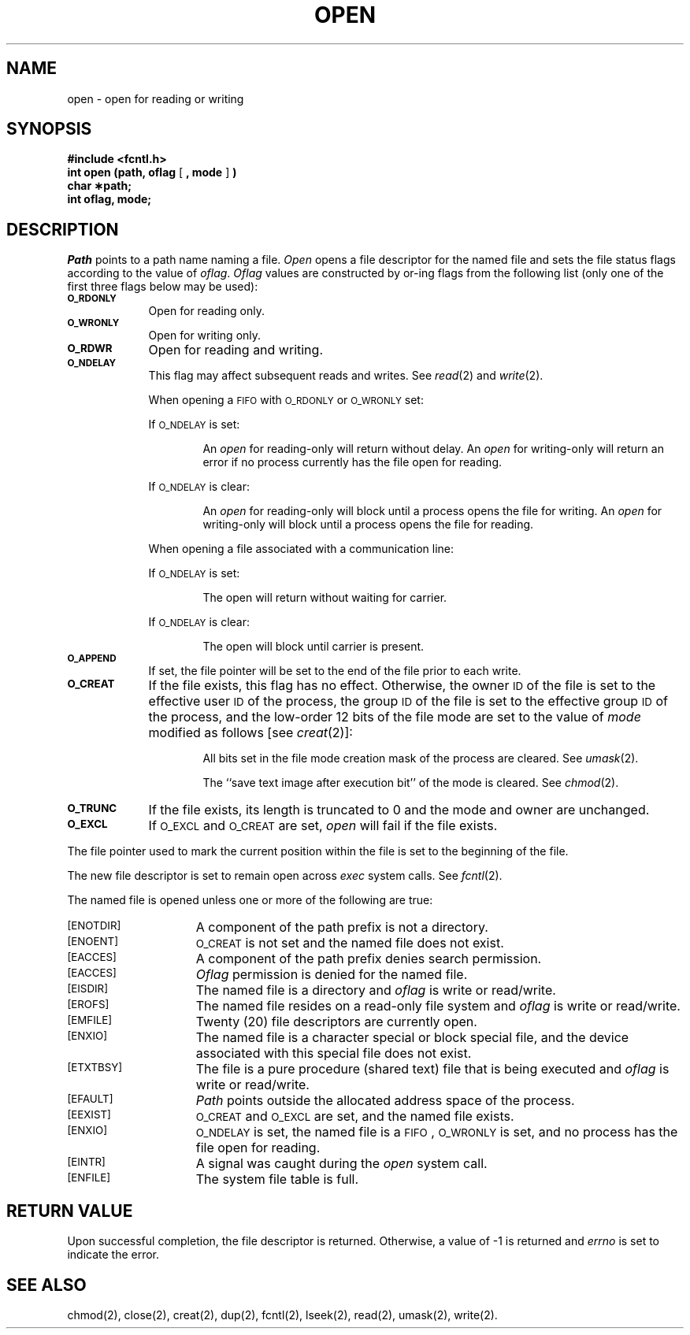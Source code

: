 .TH OPEN 2 
.SH NAME
open \- open for reading or writing
.SH SYNOPSIS
.B #include <fcntl.h>
.br
.BR "int open (path, oflag" " [ " ", mode" " ] " )
.br
.B char \(**path;
.br
.B int oflag, mode;
.SH DESCRIPTION
.I Path\^
points to a
path name
naming a file.
.I Open\^
opens a file descriptor for the named file
and sets the file status flags
according to the value of
.IR oflag .
.I Oflag\^
values are constructed by or-ing flags
from the following list (only one of the first three flags below
may be used):
.PP
.TP .88i
.SM
.B O_RDONLY
Open for reading only.
.TP
.SM
.B O_WRONLY
Open for writing only.
.TP
.SM
.B O_RDWR
Open for reading and writing.
.TP
.SM
.B O_NDELAY
This flag may affect subsequent reads and writes.
See
.IR read (2)
and
.IR write (2).
.IP
When opening a
.SM FIFO
with
.SM O_RDONLY
or
.SM O_WRONLY
set:
.IP
If
.SM O_NDELAY
is set:
.RS
.IP
An
.I open\^
for reading-only will return without delay.
An
.I open\^
for writing-only will return an error if no process
currently has the file open for reading.
.RE
.IP
If
.SM O_NDELAY
is clear:
.RS
.IP
An
.I open\^
for reading-only will block until a process
opens the file for writing.
An
.I open\^
for writing-only will block until a process
opens the file for reading.
.RE
.IP
When opening a file associated with a communication line:
.IP
If
.SM O_NDELAY
is set:
.RS
.IP
The open will return without waiting for carrier.
.RE
.IP
If
.SM O_NDELAY
is clear:
.RS
.IP
The open will block until carrier is present.
.RE
.TP
.SM
.B O_APPEND
If set, the file pointer will be set to the end of the file
prior to each write.
.TP
.SM
.B O_CREAT
If the file exists, this flag has no effect.
Otherwise,
the owner
.SM ID
of the file
is set to the effective
user
.SM ID\*S
of the process,
the group
.SM ID
of the file
is set to the effective group
.SM ID\*S
of the process,
and
the low-order 12 bits of the file mode are set to the value of
.I mode\^
modified as follows [see
.IR creat (2)]:
.RS
.IP
All bits set in the file mode creation mask of the process are cleared.
See
.IR umask (2).
.IP
The ``save text image after execution bit'' of the mode is cleared.
See
.IR chmod (2).
.RE
.TP
.SM
.B O_TRUNC
If the file exists, its length is truncated to 0 and the mode and owner
are unchanged.
.TP
.SM
.B O_EXCL
If
.SM O_EXCL
and
.SM O_CREAT
are set,
.I open\^
will fail if the file exists.
.PP
.PP
The file pointer used to mark the current position within the file
is set to the beginning of the file.
.PP
The new file descriptor is set to remain open across
.I exec\^
system calls.
See
.IR fcntl (2).
.PP
The named file is opened unless one or more of the following are true:
.TP 15
.SM
\%[ENOTDIR]
A component of the
path prefix
is not a directory.
.TP
.SM
\%[ENOENT]
.SM O_CREAT
is not set and the named file does not exist.
.TP
.SM
\%[EACCES]
A component of the
path prefix
denies search permission.
.TP
.SM
\%[EACCES]
.I Oflag\^
permission is denied for the named file.
.TP
.SM
\%[EISDIR]
The named file is a directory and
.I oflag\^
is write or
read/write.
.TP
.SM
\%[EROFS]
The named file resides on a read-only file system and
.I oflag\^
is write or read/write.
.TP
.SM
\%[EMFILE]
Twenty (20)
file descriptors are currently open.
.TP
.SM
\%[ENXIO]
The named file is a character special or block special file,
and the device associated with this special file does not exist.
.TP
.SM
\%[ETXTBSY]
The file is a pure procedure (shared text) file that is being executed and
.I oflag\^
is write or read/write.
.TP
.SM
\%[EFAULT]
.I Path\^
points outside the allocated address space of the process.
.TP
.SM
\%[EEXIST]
.SM O_CREAT
and
.SM O_EXCL
are set,
and the named file exists.
.TP
.SM
\%[ENXIO]
.SM O_NDELAY
is set, the named file is a
.SM FIFO\*S,
.SM O_WRONLY
is set, and no process has the file open for reading.
.TP
.SM
\%[EINTR]
A signal was caught during the
.I open\^
system call.
.TP
.SM
\%[ENFILE]
The system file table is full.
.SH "RETURN VALUE"
Upon successful completion,
the file descriptor
is returned.
Otherwise, a value of \-1 is returned and
.I errno\^
is set to indicate the error.
.SH "SEE ALSO"
chmod(2), close(2), creat(2), dup(2), fcntl(2), lseek(2), read(2), umask(2), write(2).
.\"	@(#)open.2	6.2 of 9/6/83
